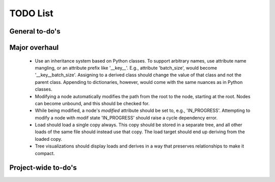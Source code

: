 TODO List
=========

General to-do's
----------------
.. todo::

   * Add xerializable type support.
   * Add CLI support

   * AST Parser
     * Improve extracting/replacing python interpolation from value strings (colon separator only valid in brackets or within strings).

   
   * Add a hydra-like or command-line argument processing extension.
     * Should support initializing a dictionary form another, with overwrites, e.g., {test@extends(train): {batch_size:10}} (same as @from above?)
     * Supports an @partial value. Objects with this tag will be deserialized to a callable that takes all @partial-labeled values and produces the result. E.g. {'__type__': 'sum', 'a': 1, 'b': @partial}
     * Nested variables can be specified using filesystem directories or links within the same file. E.g., train.data@from(data,@global): imagenet should assign to the train.data structure the data.imagenet structure.
     * Supports an @parargs and @prodargs command.
     * Creates and uses a virtual environment with copies of all local modules so that development can continue while training is taking places. When parallelization is used, the copy is the same for all parallel runs in a single job group.

   * Deploy to github


Major overhaul
----------------
 * Use an inheritance system based on Python classes. To support arbitrary names, use attribute name mangling, or an attribute prefix like '__key__'. E.g., attribute 'batch_size', would become '__key__batch_size'. Assigning to a derived class should change the value of that class and not the parent class. Appending to dictionaries, however, would come with the same nuances as in Python classes.
 * Modifying a node automatically modifies the path from the root to the node, starting at the root. Nodes can become unbound, and this should be checked for.
 * While being modified, a node's `modified` attribute should be set to, e.g., 'IN_PROGRESS'. Attempting to modify a node with modif state 'IN_PROGRESS' should raise a cycle dependency error.
 * Load should load a single copy always. This copy should be stored in a separate tree, and all other loads of the same file should instead use that copy. The load target should end up deriving from the loaded copy.
 * Tree visualizations should display loads and derives in a way that preserves relationships to make it compact.


Project-wide to-do's
---------------------
.. todolist::
